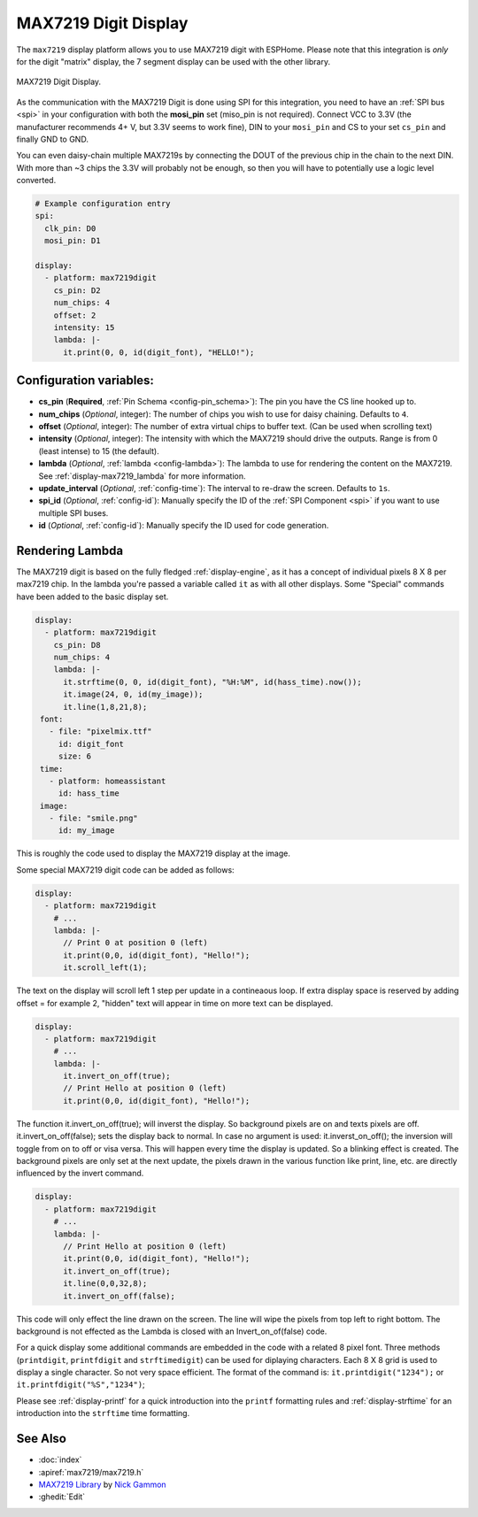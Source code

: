 MAX7219 Digit Display
=========================

.. seo::
    :description: Instructions for setting up MAX7219 Digit displays.
    :image: max7219digit.png

The ``max7219`` display platform allows you to use MAX7219 digit with ESPHome. Please note that this integration is *only* for the digit "matrix" display, the 7 segment display can be used with the other library.

.. figure:: images/max7219digit.png
    :align: center
    :width: 75.0%

    MAX7219 Digit Display.

As the communication with the MAX7219 Digit is done using SPI for this integration, you need
to have an :ref:`SPI bus <spi>` in your configuration with both the **mosi_pin** set (miso_pin is not required).
Connect VCC to 3.3V (the manufacturer recommends 4+ V, but 3.3V seems to work fine), DIN to your ``mosi_pin`` and
CS to your set ``cs_pin`` and finally GND to GND.

You can even daisy-chain multiple MAX7219s by connecting the DOUT of the previous chip in the chain to the
next DIN. With more than ~3 chips the 3.3V will probably not be enough, so then you will have to potentially
use a logic level converted.

.. code-block:: yaml

    # Example configuration entry
    spi:
      clk_pin: D0
      mosi_pin: D1

    display:
      - platform: max7219digit
        cs_pin: D2
        num_chips: 4
        offset: 2
        intensity: 15
        lambda: |-
          it.print(0, 0, id(digit_font), "HELLO!");

Configuration variables:
------------------------

- **cs_pin** (**Required**, :ref:`Pin Schema <config-pin_schema>`): The pin you have the CS line hooked up to.
- **num_chips** (*Optional*, integer): The number of chips you wish to use for daisy chaining. Defaults to
  ``4``.
- **offset** (*Optional*, integer): The number of extra virtual chips to buffer text. (Can be used when scrolling text)
- **intensity** (*Optional*, integer): The intensity with which the MAX7219 should drive the outputs. Range is from
  0 (least intense) to 15 (the default).
- **lambda** (*Optional*, :ref:`lambda <config-lambda>`): The lambda to use for rendering the content on the MAX7219.
  See :ref:`display-max7219_lambda` for more information.
- **update_interval** (*Optional*, :ref:`config-time`): The interval to re-draw the screen. Defaults to ``1s``.
- **spi_id** (*Optional*, :ref:`config-id`): Manually specify the ID of the :ref:`SPI Component <spi>` if you want
  to use multiple SPI buses.
- **id** (*Optional*, :ref:`config-id`): Manually specify the ID used for code generation.

.. _display-max7219_lambda:

Rendering Lambda
----------------

The MAX7219 digit is based on the fully fledged :ref:`display-engine`, as it has a concept of individual pixels 8 X 8 per max7219 chip. 
In the lambda you're passed a variable called ``it``
as with all other displays. Some "Special" commands have been added to the basic display set.

.. code-block:: yaml

    display:
      - platform: max7219digit
        cs_pin: D8
        num_chips: 4
        lambda: |-
          it.strftime(0, 0, id(digit_font), "%H:%M", id(hass_time).now());
          it.image(24, 0, id(my_image));
          it.line(1,8,21,8);
     font:
       - file: "pixelmix.ttf"
         id: digit_font
         size: 6
     time:
       - platform: homeassistant
         id: hass_time
     image:
       - file: "smile.png"
         id: my_image

This is roughly the code used to display the MAX7219 display at the image.

Some special MAX7219 digit code can be added as follows:

.. code-block:: yaml

    display:
      - platform: max7219digit
        # ...
        lambda: |-
          // Print 0 at position 0 (left)
          it.print(0,0, id(digit_font), "Hello!");
          it.scroll_left(1);

The text on the display will scroll left 1 step per update in a contineaous loop. If extra display space is reserved by adding offset = for example 2, "hidden" text will appear in time on more text can be displayed.

.. code-block:: yaml

    display:
      - platform: max7219digit
        # ...
        lambda: |-
          it.invert_on_off(true);
          // Print Hello at position 0 (left)
          it.print(0,0, id(digit_font), "Hello!");
           
The function it.invert_on_off(true); will inverst the display. So background pixels are on and texts pixels are off. it.invert_on_off(false); sets the display back to normal. In case no argument is used: it.inverst_on_off(); the inversion will toggle from on to off or visa versa. This will happen every time the display is updated. So a blinking effect is created.
The background pixels are only set at the next update, the pixels drawn in the various function like print, line, etc. are directly influenced by the invert command.

.. code-block:: yaml

    display:
      - platform: max7219digit
        # ...
        lambda: |-
          // Print Hello at position 0 (left)
          it.print(0,0, id(digit_font), "Hello!");
          it.invert_on_off(true);
          it.line(0,0,32,8);
          it.invert_on_off(false);

This code will only effect the line drawn on the screen. The line will wipe the pixels from top left to right bottom. The background is not effected as the Lambda is closed with an Invert_on_of(false) code.

For a quick display some additional commands are embedded in the code with a related 8 pixel font. Three methods (``printdigit``, ``printfdigit`` and ``strftimedigit``) can be used for diplaying characters. Each 8 X 8 grid is used to display a single character. So not very space efficient. 
The format of the command is: ``it.printdigit("1234");`` or ``it.printfdigit("%S","1234")``;

Please see :ref:`display-printf` for a quick introduction into the ``printf`` formatting rules and
:ref:`display-strftime` for an introduction into the ``strftime`` time formatting.

See Also
--------

- :doc:`index`
- :apiref:`max7219/max7219.h`
- `MAX7219 Library <https://github.com/nickgammon/MAX7219>`__ by `Nick Gammon <https://github.com/nickgammon>`__
- :ghedit:`Edit`
